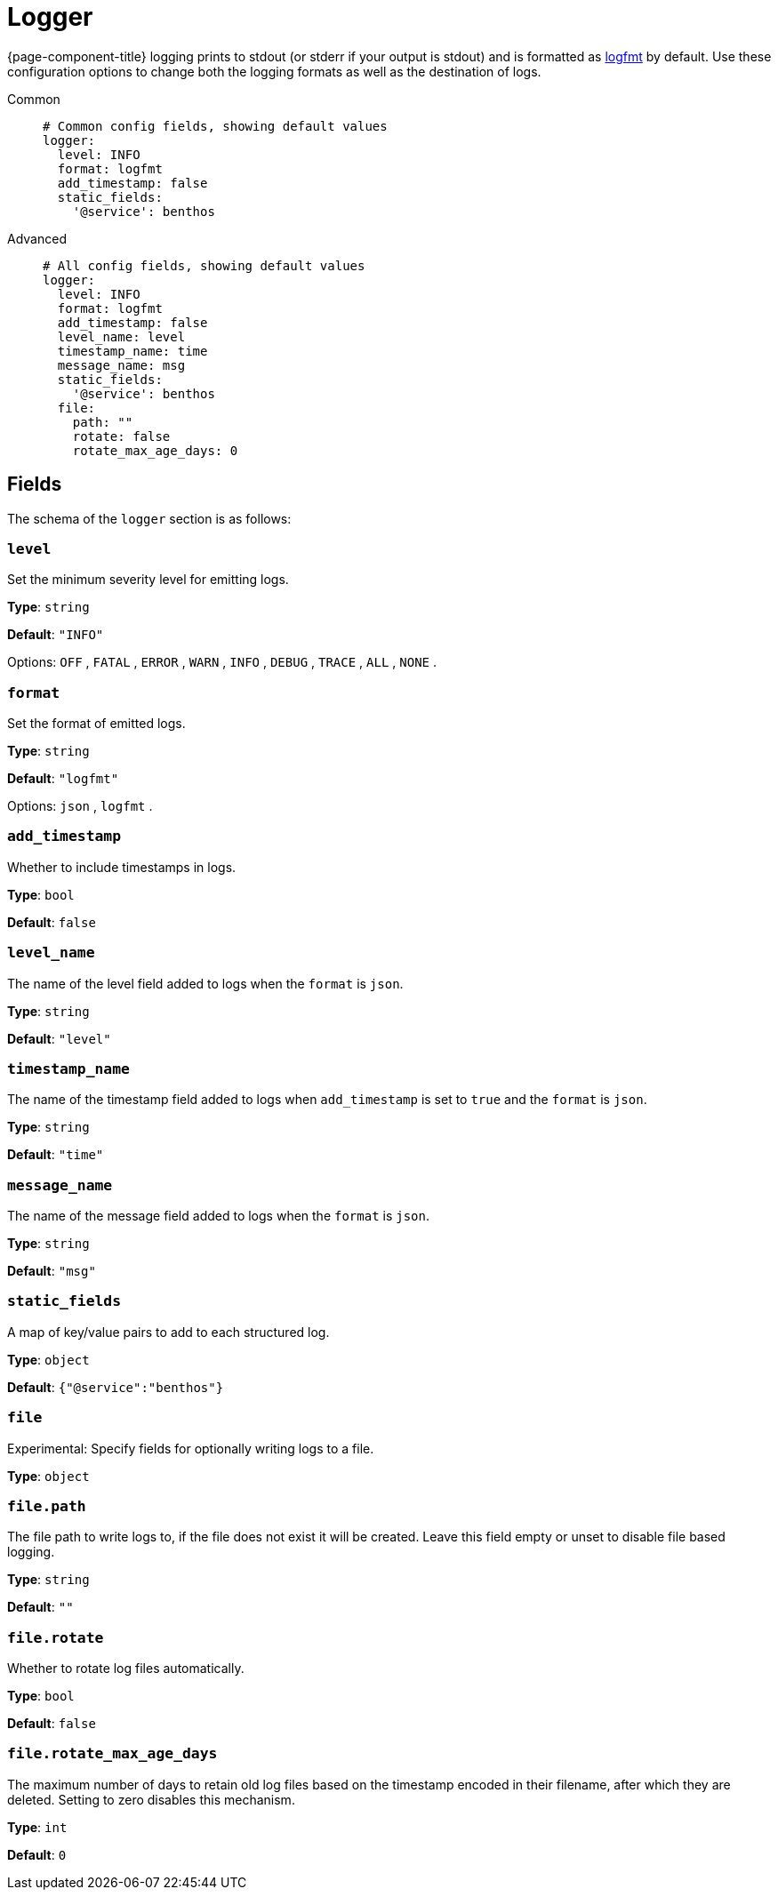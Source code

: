 = Logger


////
     THIS FILE IS AUTOGENERATED!

     To make changes please edit the contents of:
     https://github.com/redpanda-data/benthos/tree/main/internal/log/docs.adoc
////

{page-component-title} logging prints to stdout (or stderr if your output is stdout) and is formatted as https://brandur.org/logfmt[logfmt] by default. Use these configuration options to change both the logging formats as well as the destination of logs.



[tabs]
======
Common::
+
--

```yaml
# Common config fields, showing default values
logger:
  level: INFO
  format: logfmt
  add_timestamp: false
  static_fields:
    '@service': benthos
```

--
Advanced::
+
--

```yaml
# All config fields, showing default values
logger:
  level: INFO
  format: logfmt
  add_timestamp: false
  level_name: level
  timestamp_name: time
  message_name: msg
  static_fields:
    '@service': benthos
  file:
    path: ""
    rotate: false
    rotate_max_age_days: 0
```
--
======
== Fields

The schema of the `logger` section is as follows:

=== `level`

Set the minimum severity level for emitting logs.


*Type*: `string`

*Default*: `"INFO"`

Options:
`OFF`
, `FATAL`
, `ERROR`
, `WARN`
, `INFO`
, `DEBUG`
, `TRACE`
, `ALL`
, `NONE`
.

=== `format`

Set the format of emitted logs.


*Type*: `string`

*Default*: `"logfmt"`

Options:
`json`
, `logfmt`
.

=== `add_timestamp`

Whether to include timestamps in logs.


*Type*: `bool`

*Default*: `false`

=== `level_name`

The name of the level field added to logs when the `format` is `json`.


*Type*: `string`

*Default*: `"level"`

=== `timestamp_name`

The name of the timestamp field added to logs when `add_timestamp` is set to `true` and the `format` is `json`.


*Type*: `string`

*Default*: `"time"`

=== `message_name`

The name of the message field added to logs when the `format` is `json`.


*Type*: `string`

*Default*: `"msg"`

=== `static_fields`

A map of key/value pairs to add to each structured log.


*Type*: `object`

*Default*: `{"@service":"benthos"}`

=== `file`

Experimental: Specify fields for optionally writing logs to a file.


*Type*: `object`


=== `file.path`

The file path to write logs to, if the file does not exist it will be created. Leave this field empty or unset to disable file based logging.


*Type*: `string`

*Default*: `""`

=== `file.rotate`

Whether to rotate log files automatically.


*Type*: `bool`

*Default*: `false`

=== `file.rotate_max_age_days`

The maximum number of days to retain old log files based on the timestamp encoded in their filename, after which they are deleted. Setting to zero disables this mechanism.


*Type*: `int`

*Default*: `0`

